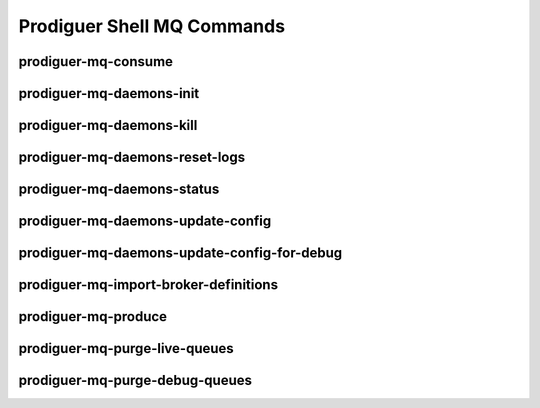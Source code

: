============================
Prodiguer Shell MQ Commands
============================

prodiguer-mq-consume
----------------------------

prodiguer-mq-daemons-init
----------------------------

prodiguer-mq-daemons-kill
----------------------------

prodiguer-mq-daemons-reset-logs
----------------------------

prodiguer-mq-daemons-status
----------------------------

prodiguer-mq-daemons-update-config
----------------------------

prodiguer-mq-daemons-update-config-for-debug
----------------------------

prodiguer-mq-import-broker-definitions
----------------------------

prodiguer-mq-produce
----------------------------

prodiguer-mq-purge-live-queues
----------------------------

prodiguer-mq-purge-debug-queues
----------------------------
